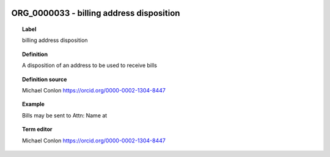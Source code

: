 
  .. _ORG_0000033:
  .. _billing address disposition:
  .. index:: 
     single: ORG_0000033; billing address disposition
     single: billing address disposition; ORG_0000033

ORG_0000033 - billing address disposition
====================================================================================

.. topic:: Label

    billing address disposition

.. topic:: Definition

    A disposition of an address to be used to receive bills

.. topic:: Definition source

    Michael Conlon https://orcid.org/0000-0002-1304-8447

.. topic:: Example

    Bills may be sent to Attn: Name at

.. topic:: Term editor

    Michael Conlon https://orcid.org/0000-0002-1304-8447

